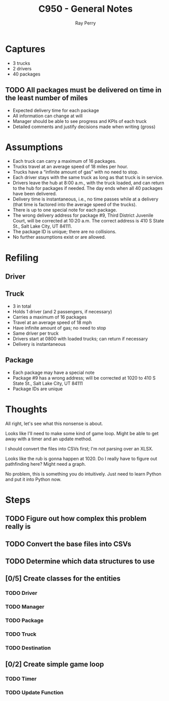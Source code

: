 #+TITLE: C950 - General Notes
#+AUTHOR: Ray Perry

* Captures
- 3 trucks
- 2 drivers
- 40 packages

** TODO All packages must be delivered on time in the least number of miles

- Expected delivery time for each package
- All information can change at will
- Manager should be able to see progress and KPIs of each truck
- Detailed comments and justify decisions made when writing (gross)

* Assumptions
-  Each truck can carry a maximum of 16 packages.
-  Trucks travel at an average speed of 18 miles per hour.
-  Trucks have a “infinite amount of gas” with no need to stop.
-  Each driver stays with the same truck as long as that truck is in service.
-  Drivers leave the hub at 8:00 a.m., with the truck loaded, and can return to the hub for packages if needed. The day ends when all 40 packages have been delivered.
-  Delivery time is instantaneous, i.e., no time passes while at a delivery (that time is factored into the average speed of the trucks).
-  There is up to one special note for each package.
-  The wrong delivery address for package #9, Third District Juvenile Court, will be corrected at 10:20 a.m. The correct address is 410 S State St., Salt Lake City, UT 84111.
-  The package ID is unique; there are no collisions.
-  No further assumptions exist or are allowed.

* Refiling
** Driver
** Truck
   - 3 in total
   - Holds 1 driver (and 2 passengers, if necessary)
   - Carries a maximum of 16 packages
   - Travel at an average speed of 18 mph
   - Have infinite amount of gas; no need to stop
   - Same driver per truck
   - Drivers start at 0800 with loaded trucks; can return if necessary
   - Delivery is instantaneous
** Package
   - Each package may have a special note
   - Package #9 has a wrong address; will be corrected at 1020 to 410 S State St., Salt Lake City, UT 84111
   - Package IDs are unique

* Thoughts
All right, let's see what this nonsense is about.

Looks like I'll need to make some kind of game loop. Might be able to get away with a timer and an update method.

I should convert the files into CSVs first; I'm not parsing over an XLSX.

Looks like the rub is gonna happen at 1020. Do I really have to figure out pathfinding here? Might need a graph.

No problem, this is something you do intuitively. Just need to learn Python and put it into Python now.

* Steps
** TODO Figure out how complex this problem really is
** TODO Convert the base files into CSVs
** TODO Determine which data structures to use
** [0/5] Create classes for the entities
*** TODO Driver
*** TODO Manager
*** TODO Package
*** TODO Truck
*** TODO Destination
** [0/2] Create simple game loop
*** TODO Timer
*** TODO Update Function

